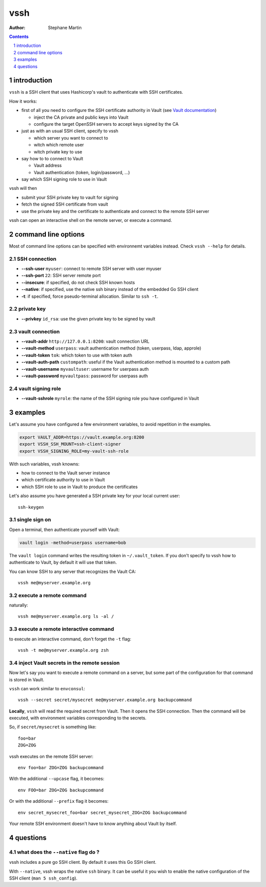 ====
vssh
====

:Author: Stephane Martin

.. contents::
   :depth: 1
..

.. section-numbering::

introduction
============

``vssh`` is a SSH client that uses Hashicorp's vault to authenticate with SSH
certificates.

How it works:

-  first of all you need to configure the SSH certificate authority in Vault
   (see `Vault
   documentation <https://www.vaultproject.io/docs/secrets/ssh/signed-ssh-certificates.html>`__)

   -  inject the CA private and public keys into Vault
   -  configure the target OpenSSH servers to accept keys signed by the CA

-  just as with an usual SSH client, specify to vssh

   -  which server you want to connect to
   -  witch which remote user
   -  witch private key to use

-  say how to to connect to Vault

   -  Vault address
   -  Vault authentication (token, login/password, ...)

-  say which SSH signing role to use in Vault

vssh will then

-  submit your SSH private key to vault for signing
-  fetch the signed SSH certificate from vault
-  use the private key and the certificate to authenticate and connect to the
   remote SSH server

vssh can open an interactive shell on the remote server, or execute a command.

command line options
====================

Most of command line options can be specified with environnemt variables
instead. Check ``vssh --help`` for details.

SSH connection
--------------

-  **--ssh-user** ``myuser``: connect to remote SSH server with user myuser
-  **--ssh-port** ``22``: SSH server remote port
-  **--insecure**: if specified, do not check SSH known hosts
-  **--native**: if specified, use the native ssh binary instead of the embedded
   Go SSH client
-  **-t**: if specified, force pseudo-terminal allocation. Similar to
   ``ssh -t``.

private key
-----------

-  **--privkey** ``id_rsa``: use the given private key to be signed by vault

vault connection
----------------

-  **--vault-addr** ``http://127.0.0.1:8200``: vault connection URL
-  **--vault-method** ``userpass``: vault authentication method (token,
   userpass, ldap, approle)
-  **--vault-token** ``tok``: which token to use with token auth
-  **--vault-auth-path** ``custompath``: useful if the Vault authentication
   method is mounted to a custom path
-  **--vault-username** ``myvaultuser``: username for userpass auth
-  **--vault-password** ``myvaultpass``: password for userpass auth

vault signing role
------------------

-  **--vault-sshrole** ``myrole``: the name of the SSH signing role you have
   configured in Vault

examples
========

Let's assume you have configured a few environment variables, to avoid
repetition in the examples.

.. code:: bash

   export VAULT_ADDR=https://vault.example.org:8200
   export VSSH_SSH_MOUNT=ssh-client-signer
   export VSSH_SIGNING_ROLE=my-vault-ssh-role

With such variables, vssh knowns:

-  how to connect to the Vault server instance
-  which certificate authority to use in Vault
-  which SSH role to use in Vault to produce the certificates

Let's also assume you have generated a SSH private key for your local current
user:

::

   ssh-keygen

single sign on
--------------

Open a terminal, then authenticate yourself with Vault:

.. code:: bash

   vault login -method=userpass username=bob

The ``vault login`` command writes the resulting token in ``~/.vault_token``. If
you don't specify to vssh how to authenticate to Vault, by default it will use
that token.

You can know SSH to any server that recognizes the Vault CA:

::

   vssh me@myserver.example.org

execute a remote command
------------------------

naturally:

::

   vssh me@myserver.example.org ls -al / 

execute a remote interactive command
------------------------------------

to execute an interactive command, don't forget the ``-t`` flag:

::

   vssh -t me@myserver.example.org zsh

inject Vault secrets in the remote session
------------------------------------------

Now let's say you want to execute a remote command on a server, but some part of
the configuration for that command is stored in Vault.

``vssh`` can work similar to ``envconsul``:

::

   vssh --secret secret/mysecret me@myserver.example.org backupcommand

**Locally**, ``vssh`` will read the required secret from Vault. Then it opens
the SSH connection. Then the command will be executed, with environment
variables corresponding to the secrets.

So, if ``secret/mysecret`` is something like:

::

   foo=bar
   ZOG=ZOG

vssh executes on the remote SSH server:

::

   env foo=bar ZOG=ZOG backupcommand

With the additional ``--upcase`` flag, it becomes:

::

   env FOO=bar ZOG=ZOG backupcommand

Or with the additional ``--prefix`` flag it becomes:

::

   env secret_mysecret_foo=bar secret_mysecret_ZOG=ZOG backupcommand

Your remote SSH environment doesn't have to know anything about Vault by itself.

questions
=========

what does the ``--native`` flag do ?
------------------------------------

vssh includes a pure go SSH client. By default it uses this Go SSH client.

With ``--native``, vssh wraps the native ``ssh`` binary. It can be useful it you
wish to enable the native configuration of the SSH client
(``man 5 ssh_config``).
